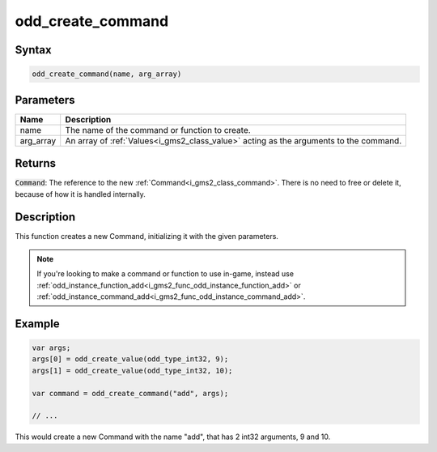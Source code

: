 .. _i_gms2_func_odd_create_command:

odd_create_command
==================

Syntax
------

.. code-block:: js

    odd_create_command(name, arg_array)

Parameters
----------
+---------+-------------------------------------------------------------------------------------+
|Name     |Description                                                                          |
+=========+=====================================================================================+
|name     |The name of the command or function to create.                                       |
+---------+-------------------------------------------------------------------------------------+
|arg_array|An array of :ref:`Values<i_gms2_class_value>` acting as the arguments to the command.|
+---------+-------------------------------------------------------------------------------------+

Returns
-------

:code:`Command`: The reference to the new :ref:`Command<i_gms2_class_command>`. There is no need to free or delete it, because of how it is handled internally.

Description
-----------

This function creates a new Command, initializing it with the given parameters.

.. note:: If you're looking to make a command or function to use in-game, instead use :ref:`odd_instance_function_add<i_gms2_func_odd_instance_function_add>` or :ref:`odd_instance_command_add<i_gms2_func_odd_instance_command_add>`.

Example
-------

.. code-block:: js

    var args;
    args[0] = odd_create_value(odd_type_int32, 9);
    args[1] = odd_create_value(odd_type_int32, 10);

    var command = odd_create_command("add", args);

    // ...

This would create a new Command with the name "add", that has 2 int32 arguments, 9 and 10.